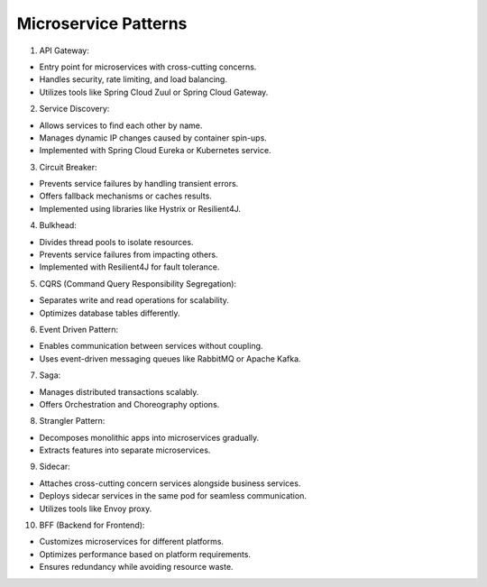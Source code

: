 Microservice Patterns  
===================================

1. API Gateway: 

- Entry point for microservices with cross-cutting concerns.  
- Handles security, rate limiting, and load balancing.  
- Utilizes tools like Spring Cloud Zuul or Spring Cloud Gateway.  

2. Service Discovery: 

- Allows services to find each other by name.  
- Manages dynamic IP changes caused by container spin-ups.  
- Implemented with Spring Cloud Eureka or Kubernetes service.  

3. Circuit Breaker:
 
- Prevents service failures by handling transient errors.  
- Offers fallback mechanisms or caches results.  
- Implemented using libraries like Hystrix or Resilient4J.  

4. Bulkhead:  

- Divides thread pools to isolate resources.  
- Prevents service failures from impacting others.  
- Implemented with Resilient4J for fault tolerance.  

5. CQRS (Command Query Responsibility Segregation): 

- Separates write and read operations for scalability.  
- Optimizes database tables differently.  

6. Event Driven Pattern:  

- Enables communication between services without coupling.  
- Uses event-driven messaging queues like RabbitMQ or Apache Kafka.  

7. Saga:  

- Manages distributed transactions scalably.  
- Offers Orchestration and Choreography options.  

8. Strangler Pattern:  

- Decomposes monolithic apps into microservices gradually.  
- Extracts features into separate microservices.  

9. Sidecar:  

- Attaches cross-cutting concern services alongside business services.  
- Deploys sidecar services in the same pod for seamless communication.  
- Utilizes tools like Envoy proxy.  

10. BFF (Backend for Frontend):  

- Customizes microservices for different platforms.  
- Optimizes performance based on platform requirements.  
- Ensures redundancy while avoiding resource waste.